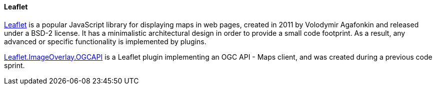 [[leaflet]]
==== Leaflet

https://leafletjs.com[Leaflet] is a popular JavaScript library for displaying maps in web pages, created in 2011 by Volodymir Agafonkin and released under a BSD-2 license. It has a minimalistic architectural design in order to provide a small code footprint. As a result, any advanced or specific functionality is implemented by plugins.

https://gitlab.com/IvanSanchez/leaflet.imageoverlay.ogcapi[Leaflet.ImageOverlay.OGCAPI] is a Leaflet plugin implementing an OGC API - Maps client, and was created during a previous code sprint.
